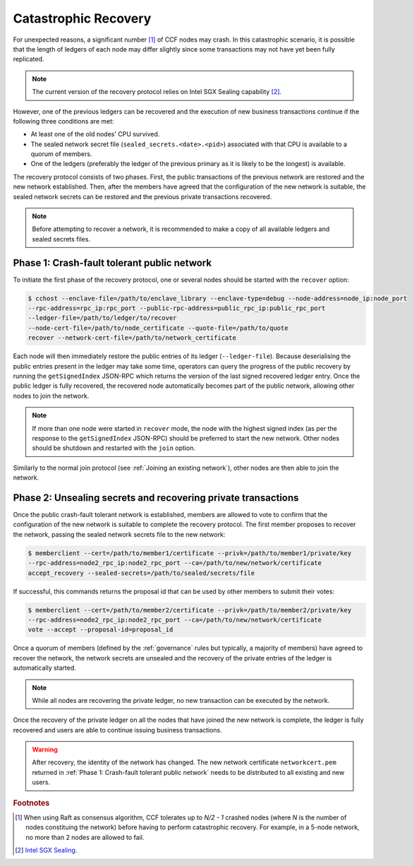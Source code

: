 Catastrophic Recovery
=====================

For unexpected reasons, a significant number [#crash]_ of CCF nodes may crash. In this catastrophic scenario, it is possible that the length of ledgers of each node may differ slightly since some transactions may not have yet been fully replicated.

.. note:: The current version of the recovery protocol relies on Intel SGX Sealing capability [#sealing]_.

However, one of the previous ledgers can be recovered and the execution of new business transactions continue if the following three conditions are met:

- At least one of the old nodes' CPU survived.
- The sealed network secret file (``sealed_secrets.<date>.<pid>``) associated with that CPU is available to a quorum of members.
- One of the ledgers (preferably the ledger of the previous primary as it is likely to be the longest) is available.

The recovery protocol consists of two phases. First, the public transactions of the previous network are restored and the new network established. Then, after the members have agreed that the configuration of the new network is suitable, the sealed network secrets can be restored and the previous private transactions recovered.

.. note:: Before attempting to recover a network, it is recommended to make a copy of all available ledgers and sealed secrets files.

Phase 1: Crash-fault tolerant public network
--------------------------------------------

To initiate the first phase of the recovery protocol, one or several nodes should be started with the ``recover`` option:

.. code-block:: bash

    $ cchost --enclave-file=/path/to/enclave_library --enclave-type=debug --node-address=node_ip:node_port
    --rpc-address=rpc_ip:rpc_port --public-rpc-address=public_rpc_ip:public_rpc_port
    --ledger-file=/path/to/ledger/to/recover
    --node-cert-file=/path/to/node_certificate --quote-file=/path/to/quote
    recover --network-cert-file=/path/to/network_certificate

Each node will then immediately restore the public entries of its ledger (``--ledger-file``). Because deserialising the public entries present in the ledger may take some time, operators can query the progress of the public recovery by running the ``getSignedIndex`` JSON-RPC which returns the version of the last signed recovered ledger entry. Once the public ledger is fully recovered, the recovered node automatically becomes part of the public network, allowing other nodes to join the network.

.. note:: If more than one node were started in ``recover`` mode, the node with the highest signed index (as per the response to the ``getSignedIndex`` JSON-RPC) should be preferred to start the new network. Other nodes should be shutdown and restarted with the ``join`` option.

Similarly to the normal join protocol (see :ref:`Joining an existing network`), other nodes are then able to join the network.

.. mermaid::

    sequenceDiagram
        participant Operators
        participant Members
        participant Node 2
        participant Node 3

        Operators->>+Node 2: cchost --rpc-address=ip2:port2 --ledger-file=ledger0 recover
        Node 2-->>Operators: Network Certificate
        Note over Node 2: Reading Public Ledger...

        Members->>+Node 2: getSignedIndex
        Node 2-->>Members: {"signed_index": 50, "state": "readingPublicLedger"}
        Note over Node 2: Finished Reading Public Ledger, now Part of Public Network
        Members->>Node 2: getSignedIndex
        Node 2-->>Members: {"signed_index": 243, "state": "partOfPublicNetwork"}

        Note over Operators, Node 2: Operators select Node 2 to start the new network

        Operators->>+Node 3: cchost join --network-cert-file=Network Certificate --target-rpc-address=ip2:port2
        Node 3->>+Node 2: Join network (over TLS)
        Node 2-->>Node 3: Network Secrets (over TLS)

        Note over Node 3: Part of Public Network

Phase 2: Unsealing secrets and recovering private transactions
--------------------------------------------------------------

Once the public crash-fault tolerant network is established, members are allowed to vote to confirm that the configuration of the new network is suitable to complete the recovery protocol. The first member proposes to recover the network, passing the sealed network secrets file to the new network:

.. code-block:: bash

    $ memberclient --cert=/path/to/member1/certificate --privk=/path/to/member1/private/key
    --rpc-address=node2_rpc_ip:node2_rpc_port --ca=/path/to/new/network/certificate
    accept_recovery --sealed-secrets=/path/to/sealed/secrets/file

If successful, this commands returns the proposal id that can be used by other members to submit their votes:

.. code-block:: bash

    $ memberclient --cert=/path/to/member2/certificate --privk=/path/to/member2/private/key
    --rpc-address=node2_rpc_ip:node2_rpc_port --ca=/path/to/new/network/certificate
    vote --accept --proposal-id=proposal_id

Once a quorum of members (defined by the :ref:`governance` rules but typically, a majority of members) have agreed to recover the network, the network secrets are unsealed and the recovery of the private entries of the ledger is automatically started.

.. note:: While all nodes are recovering the private ledger, no new transaction can be executed by the network.

.. mermaid::

    sequenceDiagram
        participant Members
        participant Users
        participant Node 2
        participant Node 3

        Members->>+Node 2: Propose recovery + sealed network secrets
        Node 2-->>Members: Proposal ID
        loop Wait until quorum
            Members->>+Node 2: Vote(s) for Proposal ID
        end
        Note over Node 2: Proposal completes successfully

        Note over Node 2: Reading Private Ledger...
        Note over Node 3: Reading Private Ledger...

        Note over Node 2: Part of Network
        Note over Node 3: Part of Network

        loop Business transactions
            Users->>+Node 2: JSON-RPC Request
            Node 2-->>Users: JSON-RPC Response
            Users->>+Node 3: JSON-RPC Request
            Node 3-->>Users: JSON-RPC Response
        end

Once the recovery of the private ledger on all the nodes that have joined the new network is complete, the ledger is fully recovered and users are able to continue issuing business transactions.

.. warning:: After recovery, the identity of the network has changed. The new network certificate ``networkcert.pem`` returned in :ref:`Phase 1: Crash-fault tolerant public network` needs to be distributed to all existing and new users.

.. rubric:: Footnotes

.. [#crash] When using Raft as consensus algorithm, CCF tolerates up to `N/2 - 1` crashed nodes (where `N` is the number of nodes constituing the network) before having to perform catastrophic recovery. For example, in a 5-node network, no more than 2 nodes are allowed to fail.

.. [#sealing] `Intel SGX Sealing <https://software.intel.com/en-us/blogs/2016/05/04/introduction-to-intel-sgx-sealing>`_.
